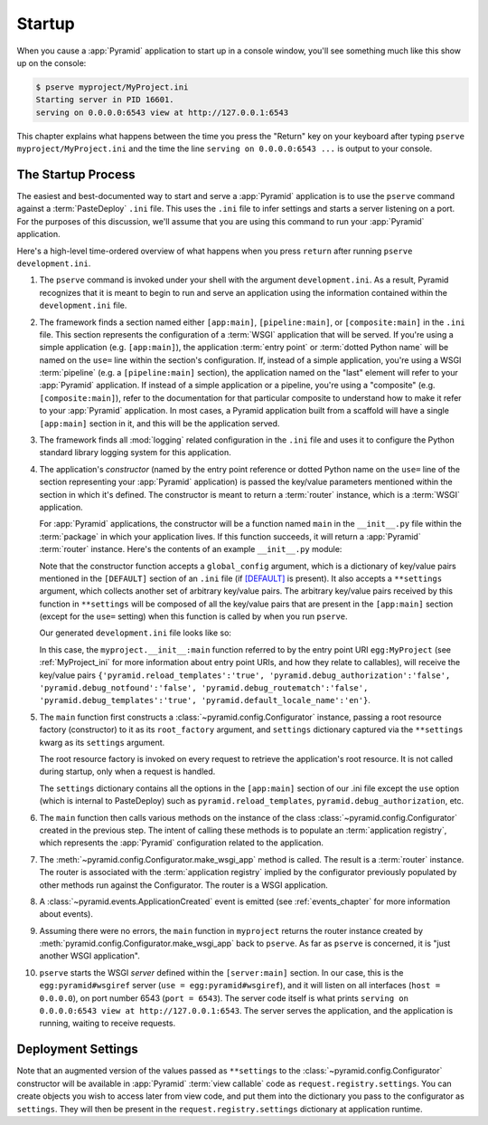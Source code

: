.. _startup_chapter:

Startup
=======

When you cause a :app:`Pyramid` application to start up in a console window,
you'll see something much like this show up on the console:

.. code-block:: text

  $ pserve myproject/MyProject.ini
  Starting server in PID 16601.
  serving on 0.0.0.0:6543 view at http://127.0.0.1:6543

This chapter explains what happens between the time you press the "Return"
key on your keyboard after typing ``pserve myproject/MyProject.ini``
and the time the line ``serving on 0.0.0.0:6543 ...`` is output to your
console.

.. index::
   single: startup process

The Startup Process
-------------------

The easiest and best-documented way to start and serve a :app:`Pyramid`
application is to use the ``pserve`` command against a
:term:`PasteDeploy` ``.ini`` file.  This uses the ``.ini`` file to infer
settings and starts a server listening on a port.  For the purposes of this
discussion, we'll assume that you are using this command to run your
:app:`Pyramid` application.

Here's a high-level time-ordered overview of what happens when you press
``return`` after running ``pserve development.ini``.

#. The ``pserve`` command is invoked under your shell with the argument
   ``development.ini``.  As a result, Pyramid recognizes that it is meant to
   begin to run and serve an application using the information contained
   within the ``development.ini`` file.

#. The framework finds a section named either ``[app:main]``,
   ``[pipeline:main]``, or ``[composite:main]`` in the ``.ini`` file.  This
   section represents the configuration of a :term:`WSGI` application that
   will be served.  If you're using a simple application (e.g.
   ``[app:main]``), the application :term:`entry point` or :term:`dotted
   Python name` will be named on the ``use=`` line within the section's
   configuration.  If, instead of a simple application, you're using a WSGI
   :term:`pipeline` (e.g. a ``[pipeline:main]`` section), the application
   named on the "last" element will refer to your :app:`Pyramid` application.
   If instead of a simple application or a pipeline, you're using a
   "composite" (e.g. ``[composite:main]``), refer to the documentation for
   that particular composite to understand how to make it refer to your
   :app:`Pyramid` application.  In most cases, a Pyramid application built
   from a scaffold will have a single ``[app:main]`` section in it, and this
   will be the application served.

#. The framework finds all :mod:`logging` related configuration in the
   ``.ini`` file and uses it to configure the Python standard library logging
   system for this application.

#. The application's *constructor* (named by the entry point reference or
   dotted Python name on the ``use=`` line of the section representing your
   :app:`Pyramid` application) is passed the key/value parameters mentioned
   within the section in which it's defined.  The constructor is meant to
   return a :term:`router` instance, which is a :term:`WSGI` application.

   For :app:`Pyramid` applications, the constructor will be a function named
   ``main`` in the ``__init__.py`` file within the :term:`package` in which
   your application lives.  If this function succeeds, it will return a
   :app:`Pyramid` :term:`router` instance.  Here's the contents of an example
   ``__init__.py`` module:

   .. literalinclude:: MyProject/myproject/__init__.py
      :language: python
      :linenos:

   Note that the constructor function accepts a ``global_config`` argument,
   which is a dictionary of key/value pairs mentioned in the ``[DEFAULT]``
   section of an ``.ini`` file (if `[DEFAULT]
   <http://docs.pylonsproject.org/projects/pyramid/dev/narr/paste.html
   #defaults-section-of-a-pastedeploy-ini-file>`__ is present).  It also
   accepts a ``**settings`` argument, which collects another set of arbitrary
   key/value pairs.  The arbitrary key/value pairs received by this function
   in ``**settings`` will be composed of all the key/value pairs that are
   present in the ``[app:main]`` section (except for the ``use=`` setting)
   when this function is called by when you run ``pserve``.

   Our generated ``development.ini`` file looks like so:

   .. literalinclude:: MyProject/development.ini
      :language: ini
      :linenos:

   In this case, the ``myproject.__init__:main`` function referred to by the
   entry point URI ``egg:MyProject`` (see :ref:`MyProject_ini` for more
   information about entry point URIs, and how they relate to callables),
   will receive the key/value pairs ``{'pyramid.reload_templates':'true',
   'pyramid.debug_authorization':'false', 'pyramid.debug_notfound':'false',
   'pyramid.debug_routematch':'false', 'pyramid.debug_templates':'true',
   'pyramid.default_locale_name':'en'}``.

#. The ``main`` function first constructs a
   :class:`~pyramid.config.Configurator` instance, passing a root resource
   factory (constructor) to it as its ``root_factory`` argument, and
   ``settings`` dictionary captured via the ``**settings`` kwarg as its
   ``settings`` argument.

   The root resource factory is invoked on every request to retrieve the
   application's root resource.  It is not called during startup, only when a
   request is handled.

   The ``settings`` dictionary contains all the options in the ``[app:main]``
   section of our .ini file except the ``use`` option (which is internal to
   PasteDeploy) such as ``pyramid.reload_templates``,
   ``pyramid.debug_authorization``, etc.

#. The ``main`` function then calls various methods on the instance of the
   class :class:`~pyramid.config.Configurator` created in the previous step.
   The intent of calling these methods is to populate an
   :term:`application registry`, which represents the :app:`Pyramid`
   configuration related to the application.

#. The :meth:`~pyramid.config.Configurator.make_wsgi_app` method is called.
   The result is a :term:`router` instance.  The router is associated with
   the :term:`application registry` implied by the configurator previously
   populated by other methods run against the Configurator.  The router is a
   WSGI application.

#. A :class:`~pyramid.events.ApplicationCreated` event is emitted (see
   :ref:`events_chapter` for more information about events).

#. Assuming there were no errors, the ``main`` function in ``myproject``
   returns the router instance created by
   :meth:`pyramid.config.Configurator.make_wsgi_app` back to ``pserve``.  As
   far as ``pserve`` is concerned, it is "just another WSGI application".

#. ``pserve`` starts the WSGI *server* defined within the ``[server:main]``
   section.  In our case, this is the ``egg:pyramid#wsgiref`` server (``use =
   egg:pyramid#wsgiref``), and it will listen on all interfaces (``host =
   0.0.0.0``), on port number 6543 (``port = 6543``).  The server code itself
   is what prints ``serving on 0.0.0.0:6543 view at http://127.0.0.1:6543``.
   The server serves the application, and the application is running, waiting
   to receive requests.

.. index::
   pair: settings; deployment
   single: custom settings

.. _deployment_settings:

Deployment Settings
-------------------

Note that an augmented version of the values passed as ``**settings`` to the
:class:`~pyramid.config.Configurator` constructor will be available in
:app:`Pyramid` :term:`view callable` code as ``request.registry.settings``.
You can create objects you wish to access later from view code, and put them
into the dictionary you pass to the configurator as ``settings``.  They will
then be present in the ``request.registry.settings`` dictionary at
application runtime.
